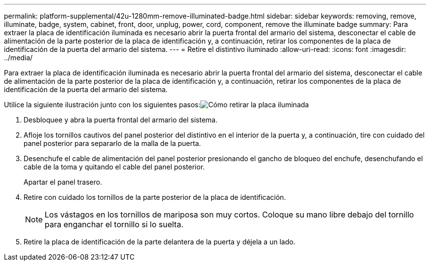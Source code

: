 ---
permalink: platform-supplemental/42u-1280mm-remove-illuminated-badge.html 
sidebar: sidebar 
keywords: removing, remove, illuminate, badge, system, cabinet, front, door, unplug, power, cord, component, remove the illuminate badge 
summary: Para extraer la placa de identificación iluminada es necesario abrir la puerta frontal del armario del sistema, desconectar el cable de alimentación de la parte posterior de la placa de identificación y, a continuación, retirar los componentes de la placa de identificación de la puerta del armario del sistema. 
---
= Retire el distintivo iluminado
:allow-uri-read: 
:icons: font
:imagesdir: ../media/


[role="lead"]
Para extraer la placa de identificación iluminada es necesario abrir la puerta frontal del armario del sistema, desconectar el cable de alimentación de la parte posterior de la placa de identificación y, a continuación, retirar los componentes de la placa de identificación de la puerta del armario del sistema.

Utilice la siguiente ilustración junto con los siguientes pasos:image:../media/drw_sys_cab_gde_brimstone_remove.gif["Cómo retirar la placa iluminada"]

. Desbloquee y abra la puerta frontal del armario del sistema.
. Afloje los tornillos cautivos del panel posterior del distintivo en el interior de la puerta y, a continuación, tire con cuidado del panel posterior para separarlo de la malla de la puerta.
. Desenchufe el cable de alimentación del panel posterior presionando el gancho de bloqueo del enchufe, desenchufando el cable de la toma y quitando el cable del panel posterior.
+
Apartar el panel trasero.

. Retire con cuidado los tornillos de la parte posterior de la placa de identificación.
+

NOTE: Los vástagos en los tornillos de mariposa son muy cortos. Coloque su mano libre debajo del tornillo para enganchar el tornillo si lo suelta.

. Retire la placa de identificación de la parte delantera de la puerta y déjela a un lado.

